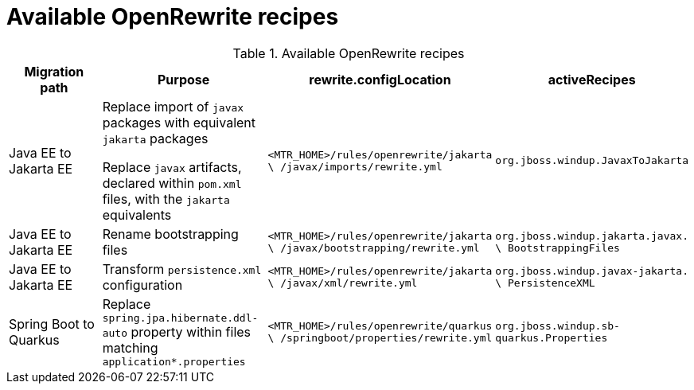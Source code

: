 // Module included in the following module:
//
// * docs/cli-guide-mtr/master.adoc

[id=available-openrewrite-recipes_{context}]
= Available OpenRewrite recipes

.Available OpenRewrite recipes
[cols="22%,26%,26%,26%", options="header"]
|====
|Migration path
|Purpose
|rewrite.configLocation
|activeRecipes

|Java EE to Jakarta EE
|Replace import of `javax` packages with equivalent `jakarta` packages

Replace `javax` artifacts, declared within `pom.xml` files, with the `jakarta` equivalents

|`<MTR_HOME>/rules/openrewrite/jakarta \ /javax/imports/rewrite.yml`
|`org.jboss.windup.JavaxToJakarta`

|Java EE to Jakarta EE
|Rename bootstrapping files
|`<MTR_HOME>/rules/openrewrite/jakarta \ /javax/bootstrapping/rewrite.yml`
|`org.jboss.windup.jakarta.javax. \ BootstrappingFiles`

|Java EE to Jakarta EE
|Transform `persistence.xml` configuration
|`<MTR_HOME>/rules/openrewrite/jakarta \ /javax/xml/rewrite.yml`
|`org.jboss.windup.javax-jakarta. \ PersistenceXML`

|Spring Boot to Quarkus
|Replace `spring.jpa.hibernate.ddl-auto` property within files matching `application*.properties`
|`<MTR_HOME>/rules/openrewrite/quarkus \ /springboot/properties/rewrite.yml`
|`org.jboss.windup.sb-quarkus.Properties`
|====